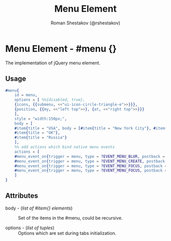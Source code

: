 #+TITLE: Menu Element
#+AUTHOR: Roman Shestakov (@rshestakov)
#+EMAIL:

* Menu Element - #menu {}

  The implementation of jQuery menu element.

** Usage

#+BEGIN_SRC erlang
	#menu{
	    id = menu,
	    options = [ %%{disabled, true},
		{icons, {{submenu, <<"ui-icon-circle-triangle-e">>}}},
		{position, {{my, <<"left top">>}, {at, <<"right top">>}}}
	    ],
	    style = "width:150px;",
	    body = [
		#item{title = "USA", body = [#item{title = "New York City"}, #item{title = "Boston"}]},
		#item{title = "UK"},
		#item{title = "Russia"}
	    ],
	    %% add actions which bind native menu events
	    actions = [
		#menu_event_on{trigger = menu, type = ?EVENT_MENU_BLUR, postback = {Tag, {menu, ?EVENT_MENU_BLUR}}},
		#menu_event_on{trigger = menu, type = ?EVENT_MENU_CREATE, postback = {Tag, {menu, ?EVENT_MENU_CREATE}}},
		#menu_event_on{trigger = menu, type = ?EVENT_MENU_FOCUS, postback = {Tag, {menu, ?EVENT_MENU_FOCUS}}},
		#menu_event_on{trigger = menu, type = ?EVENT_MENU_FOCUS, postback = {Tag, {menu, ?EVENT_MENU_SELECT}}}
	    ]
	}

#+END_SRC

** Attributes

   + body - (/list of #item{} elements/) :: Set of the items in the
	#menu, could be recursive.

   + options - (/list of tuples/) :: Options which are set during tabs initialization.
